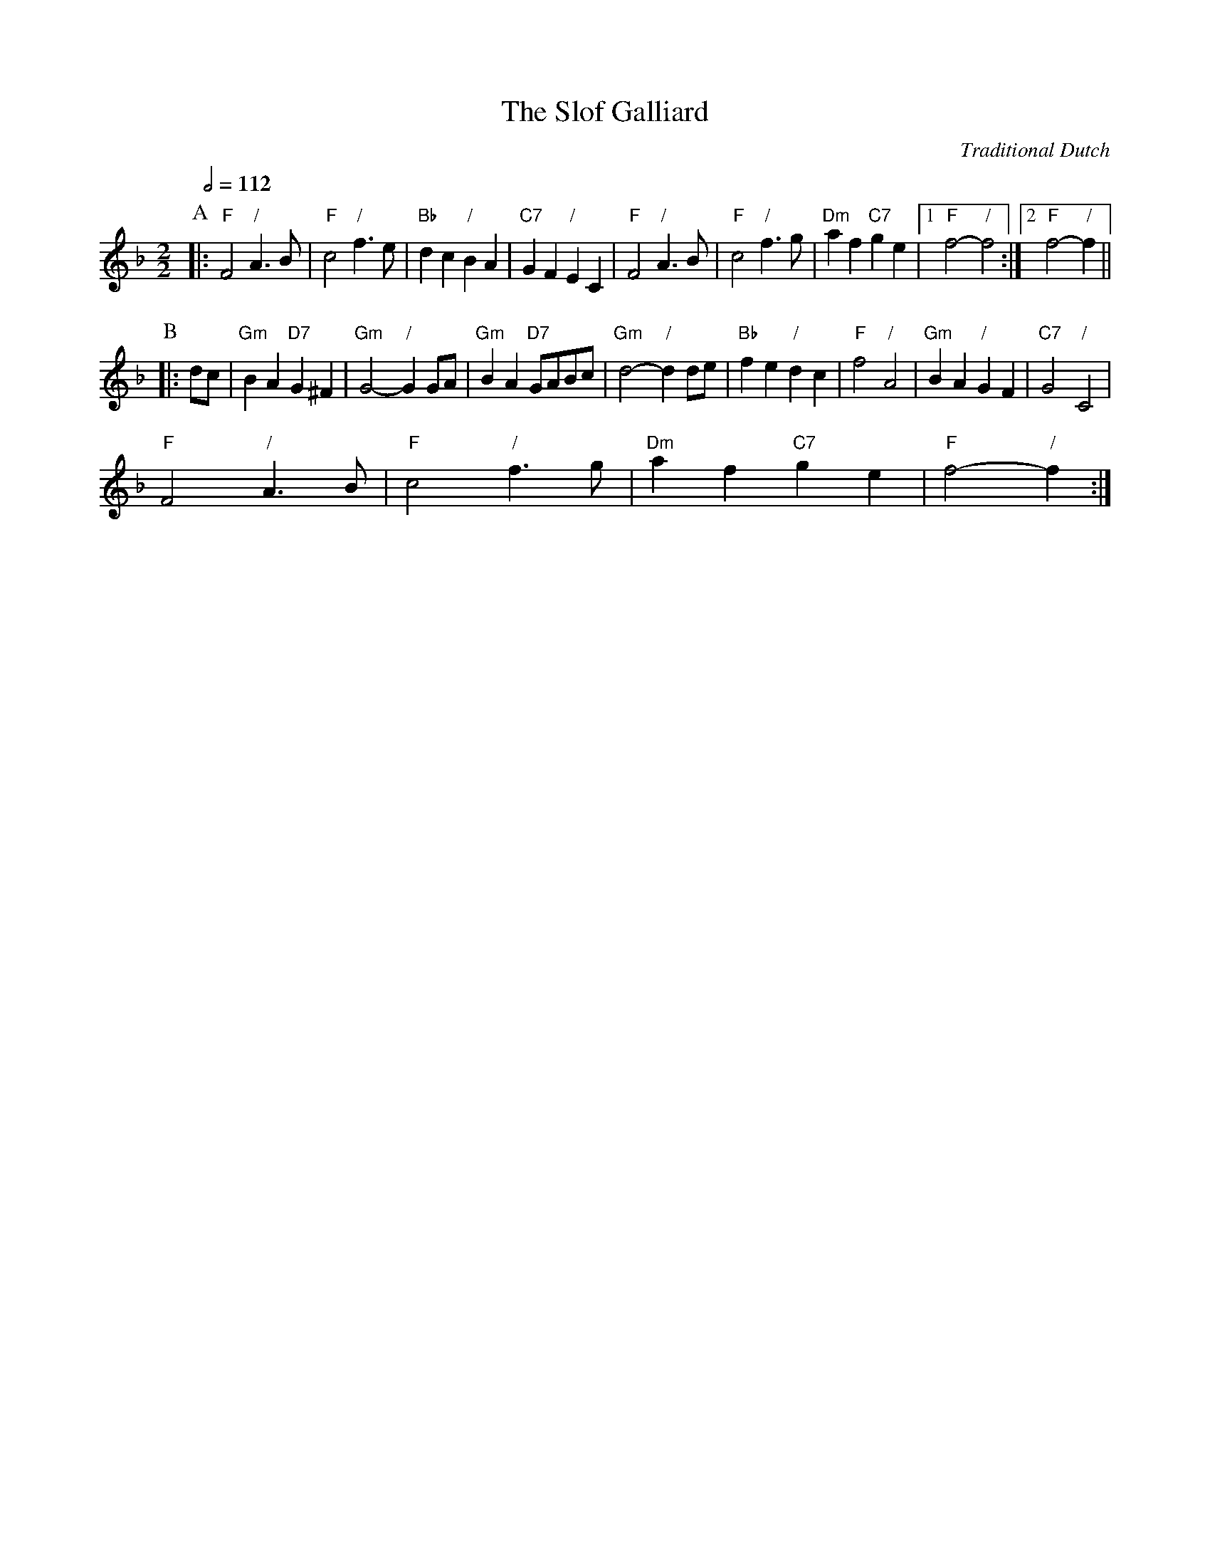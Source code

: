 X:675
T:The Slof Galliard
C:Traditional Dutch
L:1/4
M:2/2
S:Colin Hume's website,  colinhume.com  - chords can also be printed below the stave.
Q:1/2=112
K:F
P:A
|: "F"F2 "/"A3/B/ | "F"c2 "/"f3/e/ | "Bb"dc "/"BA | "C7"GF "/"EC |\
"F"F2 "/"A3/B/ | "F"c2 "/"f3/g/ | "Dm"af "C7"ge |1 "F"f2- "/"f2 :|2 "F"f2- "/"f ||
P:B
|: d/c/ | "Gm"BA "D7"G^F | "Gm"G2- "/"GG/A/ | "Gm"BA "D7"G/A/B/c/ | "Gm"d2- "/"dd/e/ |\
"Bb"fe "/"dc | "F"f2 "/"A2 | "Gm"BA "/"GF | "C7"G2 "/"C2 |
"F"F2 "/"A3/B/ | "F"c2 "/"f3/g/ | "Dm"af "C7"ge | "F"f2- "/"f :|
